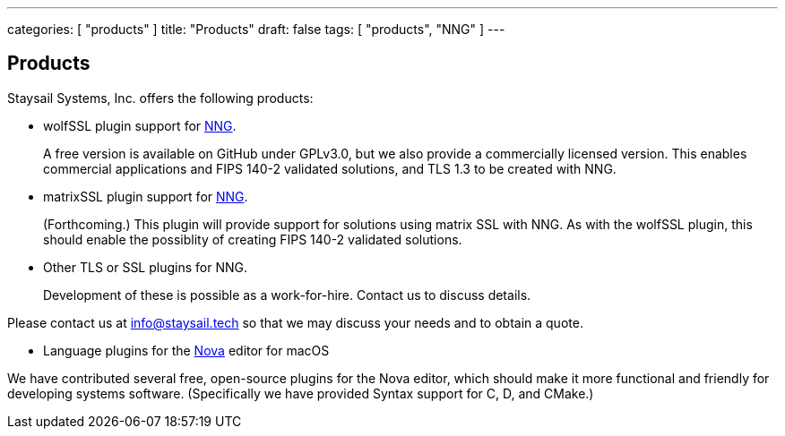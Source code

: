 ---
categories: [ "products" ]
title: "Products"
draft: false
tags: [ "products", "NNG" ]
---


== Products

Staysail Systems, Inc. offers the following products:

* wolfSSL plugin support for https://github.com/nanomsg/nng[NNG].
+
A free version is available on GitHub under GPLv3.0, but we also
provide a commercially licensed version.  This enables commercial
applications and FIPS 140-2 validated solutions, and TLS 1.3 to
be created with NNG.

* matrixSSL plugin support for https://github.com/nanomsg/nng[NNG].
+
(Forthcoming.) This plugin will provide support for solutions
using matrix SSL with NNG.  As with the wolfSSL plugin, this should
enable the possiblity of creating FIPS 140-2 validated solutions.

* Other TLS or SSL plugins for NNG.
+
Development of these is possible as a work-for-hire.
Contact us to discuss details.

Please contact us at info@staysail.tech so that we may discuss your
needs and to obtain a quote.

* Language plugins for the https://nova.app[Nova] editor for macOS

We have contributed several free, open-source plugins for the Nova
editor, which should make it more functional and friendly for
developing systems software.  (Specifically we have provided
Syntax support for C, D, and CMake.)
